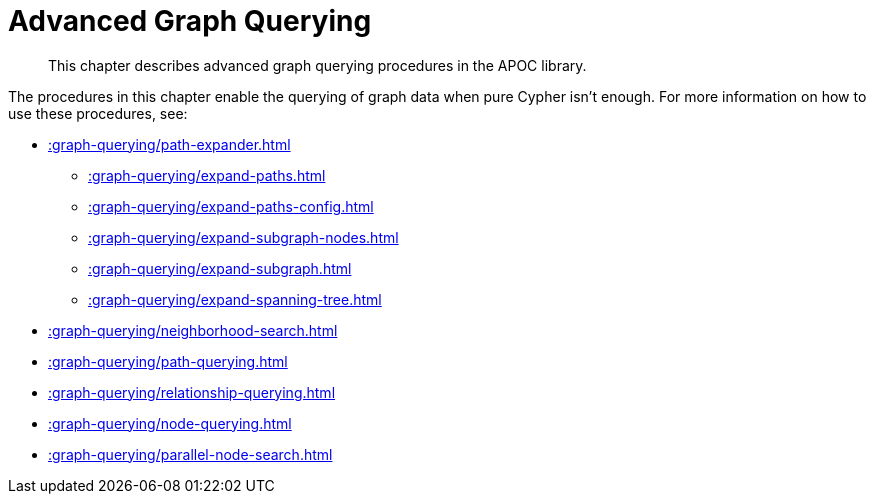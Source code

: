 [[path-finding]]
= Advanced Graph Querying
:description: This chapter describes advanced graph querying procedures in the APOC library.

[abstract]
--
{description}
--

The procedures in this chapter enable the querying of graph data when pure Cypher isn't enough.
For more information on how to use these procedures, see:

* xref::graph-querying/path-expander.adoc[]
    ** xref::graph-querying/expand-paths.adoc[]
    ** xref::graph-querying/expand-paths-config.adoc[]
    ** xref::graph-querying/expand-subgraph-nodes.adoc[]
    ** xref::graph-querying/expand-subgraph.adoc[]
    ** xref::graph-querying/expand-spanning-tree.adoc[]
* xref::graph-querying/neighborhood-search.adoc[]
* xref::graph-querying/path-querying.adoc[]
* xref::graph-querying/relationship-querying.adoc[]
* xref::graph-querying/node-querying.adoc[]
* xref::graph-querying/parallel-node-search.adoc[]